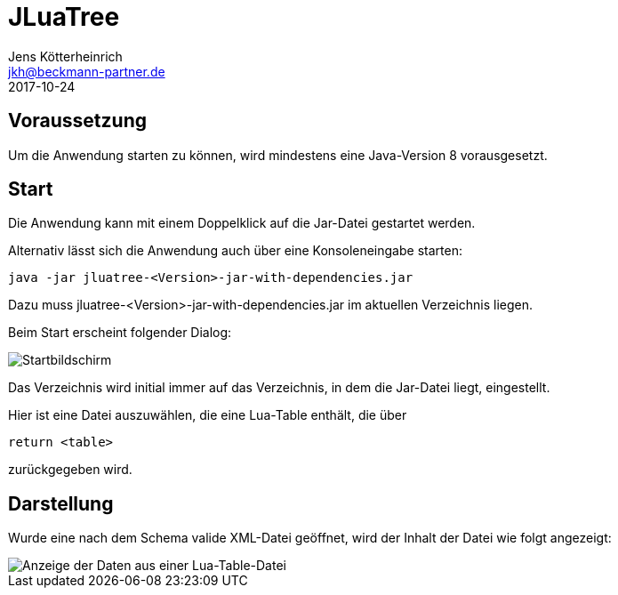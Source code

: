 = JLuaTree
Jens Kötterheinrich <jkh@beckmann-partner.de>
2017-10-24
:appversion: 1.0
:doctype: book
:source-highlighter: coderay
:listing-caption: Listing
:pdf-page-size: A4

== Voraussetzung
Um die Anwendung starten zu können, wird mindestens eine Java-Version 8 vorausgesetzt.

== Start
Die Anwendung kann mit einem Doppelklick auf die Jar-Datei gestartet werden.

Alternativ lässt sich die Anwendung auch über eine Konsoleneingabe starten:
----
java -jar jluatree-<Version>-jar-with-dependencies.jar
----
Dazu muss jluatree-<Version>-jar-with-dependencies.jar im aktuellen Verzeichnis liegen.

Beim Start erscheint folgender Dialog:

image::Startbildschirm.png[Startbildschirm]

Das Verzeichnis wird initial immer auf das Verzeichnis, in dem die Jar-Datei liegt, eingestellt.

Hier ist eine Datei auszuwählen, die eine Lua-Table enthält, die über

[source,lua]
----
return <table>
----

zurückgegeben wird.

== Darstellung
Wurde eine nach dem Schema valide XML-Datei geöffnet, wird der Inhalt der Datei wie folgt angezeigt:

image::VollerBaum.png[Anzeige der Daten aus einer Lua-Table-Datei]
